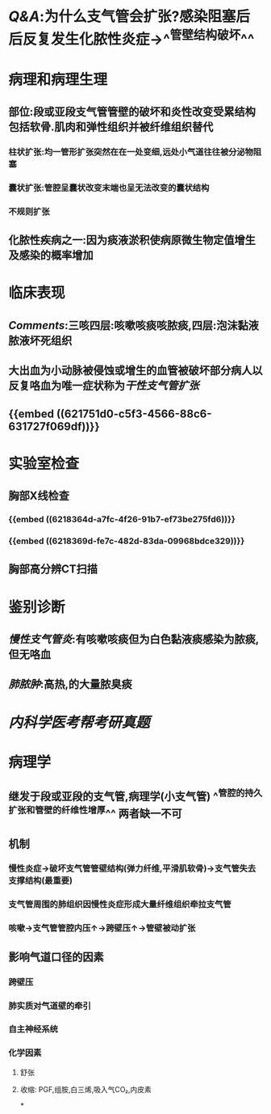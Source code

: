 :PROPERTIES:
:ID: 1A3CCFA8-308C-4DD1-946C-EE436C864788
:END:

* [[Q&A]]:为什么支气管会扩张?感染阻塞后后反复发生化脓性炎症→^^管壁结构破坏^^
* 病理和病理生理
** 部位:段或亚段支气管管壁的破坏和炎性改变受累结构包括软骨.肌肉和弹性组织并被纤维组织替代
*** 柱状扩张:均一管形扩张突然在在一处变细,远处小气道往往被分泌物阻塞
*** 囊状扩张:管腔呈囊状改变末端也呈无法改变的囊状结构
*** 不规则扩张
** 化脓性疾病之一:因为痰液淤积使病原微生物定值增生及感染的概率增加
* 临床表现
** [[Comments]]:三咳四层:咳嗽咳痰咳脓痰,四层:泡沫黏液脓液坏死组织
** 大出血为小动脉被侵蚀或增生的血管被破坏部分病人以反复咯血为唯一症状称为[[干性支气管扩张]]
** {{embed ((621751d0-c5f3-4566-88c6-631727f069df))}}
* 实验室检查
** 胸部X线检查
*** {{embed ((6218364d-a7fc-4f26-91b7-ef73be275fd6))}}
*** {{embed ((6218369d-fe7c-482d-83da-09968bdce329))}}
** 胸部高分辨CT扫描
* 鉴别诊断
** [[慢性支气管炎]]:有咳嗽咳痰但为白色黏液痰感染为脓痰,但无咯血
** [[肺脓肿]]:高热,的大量脓臭痰
* [[内科学医考帮考研真题]]
* 病理学
** [[../assets/病理_支气管扩张症_天天师兄22考研_1648098164923_0.png]]
** 继发于段或亚段的支气管,病理学(小支气管) ^^管腔的持久扩张和管壁的纤维性增厚^^ 两者缺一不可
** 机制
*** 慢性炎症→破坏支气管管壁结构(弹力纤维,平滑肌软骨)→支气管失去支撑结构(最重要)
*** 支气管周围的肺组织因慢性炎症形成大量纤维组织牵拉支气管
*** 咳嗽→支气管管腔内压↑→跨壁压↑→管壁被动扩张
** 影响气道口径的因素
*** 跨壁压
*** 肺实质对气道壁的牵引
*** 自主神经系统
*** 化学因素
**** 舒张
**** 收缩: PGF,组胺,白三烯,吸入气CO₂,内皮素
*